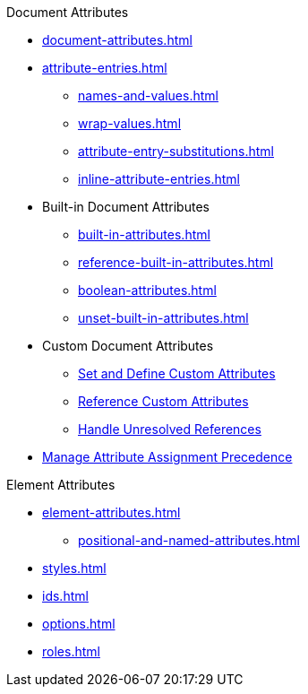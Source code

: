 .Document Attributes
* xref:document-attributes.adoc[]
* xref:attribute-entries.adoc[]
** xref:names-and-values.adoc[]
** xref:wrap-values.adoc[]
** xref:attribute-entry-substitutions.adoc[]
** xref:inline-attribute-entries.adoc[]
* Built-in Document Attributes
** xref:built-in-attributes.adoc[]
** xref:reference-built-in-attributes.adoc[]
** xref:boolean-attributes.adoc[]
** xref:unset-built-in-attributes.adoc[]
* Custom Document Attributes
** xref:custom-attributes.adoc[Set and Define Custom Attributes]
** xref:reference-custom-attributes.adoc[Reference Custom Attributes]
** xref:unresolved-references.adoc[Handle Unresolved References]
// ** Unset Custom Attributes
* xref:assignment-precedence.adoc[Manage Attribute Assignment Precedence]
//** Using Document Attributes from the CLI
//** Using Document Attributes from the API

.Element Attributes
* xref:element-attributes.adoc[]
** xref:positional-and-named-attributes.adoc[]
* xref:styles.adoc[]
* xref:ids.adoc[]
* xref:options.adoc[]
* xref:roles.adoc[]
